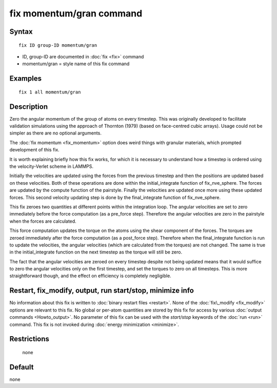 .. index:: fix momentum/gran

fix momentum/gran command
=========================

Syntax
""""""

.. parsed-literal::

   fix ID group-ID momentum/gran

* ID, group-ID are documented in :doc:`fix <fix>` command
* momentum/gran = style name of this fix command

Examples
""""""""

.. parsed-literal::

   fix 1 all momentum/gran

Description
"""""""""""

Zero the angular momentum of the group of atoms on every
timestep. This was originally developed to facilitate validation
simulations using the approach of Thornton (1979) (based on
face-centred cubic arrays). Usage could not be simpler as there are
no optional arguments.

The :doc:`fix momentum <fix_momentum>` option does weird things
with granular materials, which prompted development of this fix.

It is worth explaining briefly how this fix works, for which it
is necessary to understand how a timestep is ordered using the
velocity-Verlet scheme in LAMMPS.

Initially the velocities are updated using the forces from the previous
timestep and then the positions are updated based on these velocities. Both of
these operations are done within the initial\_integrate function of
fix\_nve\_sphere. The forces are updated by the compute function of the 
pairstyle. Finally the velocities are updated once more using these
updated forces. This second velocity updating step is done by the
final\_integrate function of fix\_nve\_sphere.

This fix zeroes two quantities at different points within the integration loop.
The angular velocities are set to zero immediately before the force computation
(as a pre\_force step). Therefore the angular velocities are zero in the
pairstyle when the forces are calculated.

This force computation updates the torque on the atoms using the shear
component of the forces. The torques are zeroed immediately after the force
computation (as a post\_force step). Therefore when the final\_integrate
function is run to update the velocities, the angular velocities (which are
calculated from the torques) are not changed. The same is true in the
initial\_integrate function on the next timestep as the torque will still
be zero.

The fact that the angular velocities are zeroed on every timestep despite
not being updated means that it would suffice to zero the angular velocities
only on the first timestep, and set the torques to zero on all timesteps.
This is more straightforward though, and the effect on efficiency is
completely negligible.

Restart, fix_modify, output, run start/stop, minimize info
"""""""""""""""""""""""""""""""""""""""""""""""""""""""""""

No information about this fix is written to :doc:`binary restart files <restart>`.  None of the :doc:`fix\_modify <fix_modify>` options
are relevant to this fix.  No global or per-atom quantities are stored
by this fix for access by various :doc:`output commands <Howto_output>`. No parameter of this fix can
be used with the *start/stop* keywords of the :doc:`run <run>` command.
This fix is not invoked during :doc:`energy minimization <minimize>`.

Restrictions
""""""""""""
 none

Default
"""""""
none
